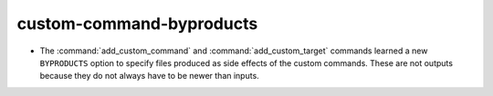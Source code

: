 custom-command-byproducts
-------------------------

* The :command:`add_custom_command` and :command:`add_custom_target`
  commands learned a new ``BYPRODUCTS`` option to specify files
  produced as side effects of the custom commands.  These are not
  outputs because they do not always have to be newer than inputs.
